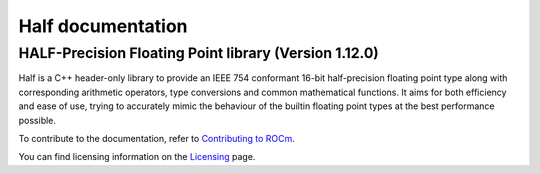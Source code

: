 .. meta::
  :description: Half documentation 
  :keywords: Half, APIs, ROCm, documentation

*************************
Half documentation
*************************

HALF-Precision Floating Point library (Version 1.12.0)
------------------------------------------------------

Half is a C++ header-only library to provide an IEEE 754 conformant 16-bit half-precision floating point type along with corresponding arithmetic operators, type conversions and common mathematical functions. It aims for both efficiency and ease of use, trying to accurately mimic the behaviour of the builtin floating point types at the best performance possible.


.. grid:: 2
  :gutter: 3

  .. grid-item-card:: Install

       * :doc:`Half installation <./install/install>`


  .. grid-item-card:: How to

       * :doc:`Use Half <how-to/use-half>`
       * :doc:`Implement Half <how-to/implement-half>`
       * :doc:`Convert and Round Half <how-to/convert-round>`

  .. grid-item-card:: API reference

       * `Link to Half API documentation <https://half.sourceforge.net/index.html>`_   

  .. grid-item-card:: Conceptual

     * :doc:`Understand Half <./conceptual/understand-half>`

  .. grid-item-card:: Tutorials

     * :doc:`half <./tutorials/half>`
     * :doc:`test03 <./tutorials/test03>`
     * :doc:`test11 <./tutorials/test11>`


To contribute to the documentation, refer to
`Contributing to ROCm <https://rocm.docs.amd.com/en/latest/contribute/contributing.html>`_.

You can find licensing information on the
`Licensing <https://rocm.docs.amd.com/en/latest/about/license.html>`_ page.

    
    
    

